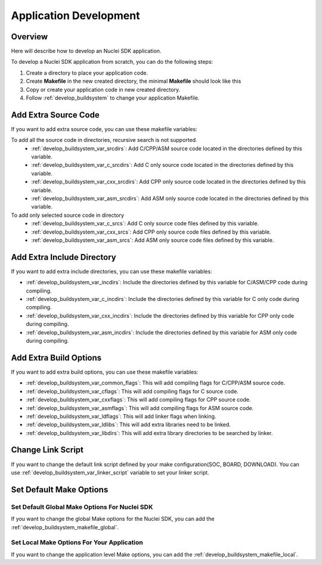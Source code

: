 .. _develop_appdev:

Application Development
=======================

.. _develop_appdev_overview:

Overview
--------

Here will describe how to develop an Nuclei SDK application.

To develop a Nuclei SDK application from scratch, you can do the following steps:

1. Create a directory to place your application code.
2. Create **Makefile** in the new created directory, the minimal **Makefile** should look like this

   .. code-block:: makefile
      :linenos:

       TARGET = your_target_name

       NUCLEI_SDK_ROOT = path/to/your_nuclei_sdk_root

       SRCDIRS = .

       INCDIRS = .

       include $(NUCLEI_SDK_ROOT)/Build/Makefile.base

3. Copy or create your application code in new created directory.
4. Follow :ref:`develop_buildsystem` to change your application Makefile.

.. _develop_appdev_addsrc:

Add Extra Source Code
---------------------

If you want to add extra source code, you can use these makefile variables:

To add all the source code in directories, recursive search is not supported.
  * :ref:`develop_buildsystem_var_srcdirs`: Add C/CPP/ASM source code located
    in the directories defined by this variable.

  * :ref:`develop_buildsystem_var_c_srcdirs`: Add C only source code located
    in the directories defined by this variable.

  * :ref:`develop_buildsystem_var_cxx_srcdirs`: Add CPP only source code located
    in the directories defined by this variable.

  * :ref:`develop_buildsystem_var_asm_srcdirs`: Add ASM only source code located
    in the directories defined by this variable.

To add only selected source code in directory
  * :ref:`develop_buildsystem_var_c_srcs`: Add C only source code files defined by this variable.
  * :ref:`develop_buildsystem_var_cxx_srcs`: Add CPP only source code files defined by this variable.
  * :ref:`develop_buildsystem_var_asm_srcs`: Add ASM only source code files defined by this variable.

.. _develop_appdev_addinc:

Add Extra Include Directory
---------------------------

If you want to add extra include directories, you can use these makefile variables:

* :ref:`develop_buildsystem_var_incdirs`: Include the directories defined by
  this variable for C/ASM/CPP code during compiling.
* :ref:`develop_buildsystem_var_c_incdirs`: Include the directories defined by
  this variable for C only code during compiling.
* :ref:`develop_buildsystem_var_cxx_incdirs`: Include the directories defined by
  this variable for CPP only code during compiling.
* :ref:`develop_buildsystem_var_asm_incdirs`: Include the directories defined by
  this variable for ASM only code during compiling.

.. _develop_appdev_addoptions:

Add Extra Build Options
-----------------------

If you want to add extra build options, you can use these makefile variables:

* :ref:`develop_buildsystem_var_common_flags`: This will add compiling flags
  for C/CPP/ASM source code.
* :ref:`develop_buildsystem_var_cflags`: This will add compiling flags
  for C source code.
* :ref:`develop_buildsystem_var_cxxflags`: This will add compiling flags
  for CPP source code.
* :ref:`develop_buildsystem_var_asmflags`: This will add compiling flags
  for ASM source code.
* :ref:`develop_buildsystem_var_ldflags`: This will add linker flags when linking.
* :ref:`develop_buildsystem_var_ldlibs`: This will add extra libraries need to be linked.
* :ref:`develop_buildsystem_var_libdirs`: This will add extra library directories to be searched by linker.

.. _develop_appdev_linkscript:

Change Link Script
------------------

If you want to change the default link script defined by your make configuration(SOC, BOARD, DOWNLOAD).
You can use :ref:`develop_buildsystem_var_linker_script` variable to set your linker script.

.. _develop_appdev_setdefaultmake:

Set Default Make Options
------------------------

Set Default Global Make Options For Nuclei SDK
~~~~~~~~~~~~~~~~~~~~~~~~~~~~~~~~~~~~~~~~~~~~~~

If you want to change the global Make options for the Nuclei SDK,
you can add the :ref:`develop_buildsystem_makefile_global`.


Set Local Make Options For Your Application
~~~~~~~~~~~~~~~~~~~~~~~~~~~~~~~~~~~~~~~~~~~

If you want to change the application level Make options,
you can add the :ref:`develop_buildsystem_makefile_local`.
